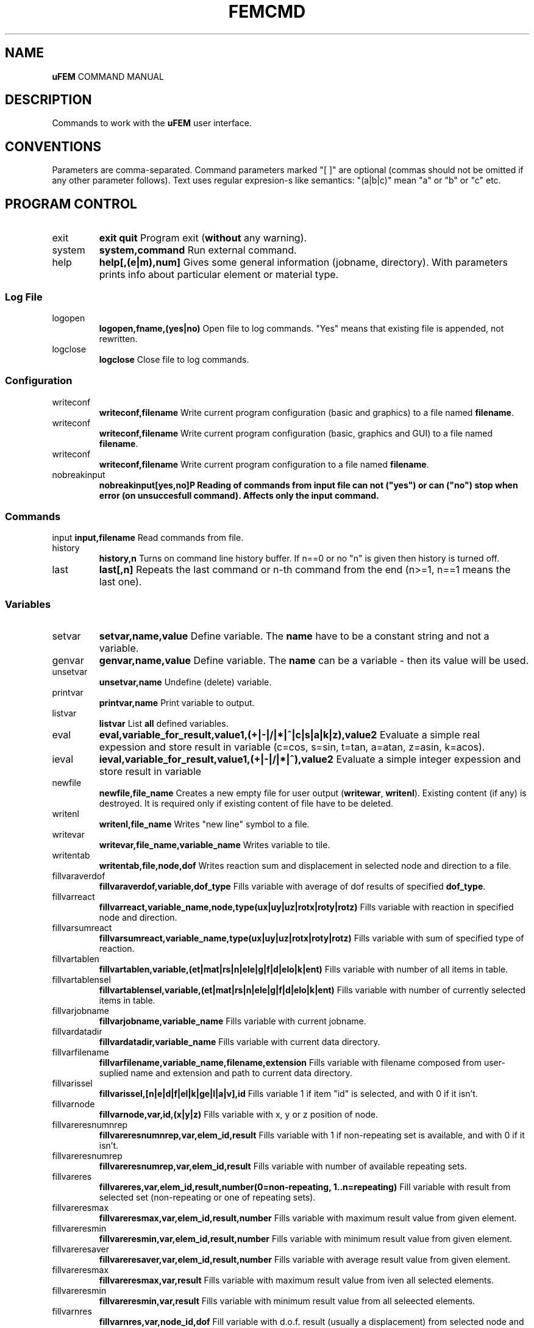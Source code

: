 .TH FEMCMD 1 "21 October 2010" "uFEM Command Manual"

.SH NAME
\fBuFEM\fP COMMAND MANUAL

.SH DESCRIPTION
Commands to work with the \fBuFEM\fP user interface.

.SH CONVENTIONS
Parameters are comma-separated.
Command parameters marked "[  ]" are optional (commas should not be omitted if any other parameter follows).
Text uses regular expresion-s like semantics: "(a|b|c)" mean "a" or "b" or "c" etc.

.SH "PROGRAM CONTROL"
.TP
exit 
\fBexit\fP
\fBquit\fP
Program exit (\fBwithout\fP any warning).
.TP
system
\fBsystem,command\fP
Run external command.
.TP
help
\fBhelp[,(e|m),num]\fP
Gives some general information (jobname, directory). With parameters prints info about particular element or material type.


.SS "Log File"
.TP
logopen
\fBlogopen,fname,(yes|no)\fP
Open file to log commands. "Yes" means that existing file is appended, not rewritten.
.TP
logclose
\fBlogclose\fP
Close file to log commands.

.SS "Configuration"
.TP
writeconf
\fBwriteconf,filename\fP
Write current program configuration (basic and graphics) to a file named \fBfilename\fP.
.TP
writeconf
\fBwriteconf,filename\fP
Write current program configuration (basic, graphics and GUI) to a file named \fBfilename\fP.
.TP
writeconf
\fBwriteconf,filename\fP
Write current program configuration to a file named \fBfilename\fP.
.TP
nobreakinput
\fBnobreakinput[yes,no]\tP
Reading of commands from input file can not ("yes") or can ("no") stop when error (on unsuccesfull command). Affects only the \fBinput\fP command.


.SS "Commands"
input
\fBinput,filename\fP
Read commands from file.
.TP
history
\fBhistory,n\fP
Turns on command line history buffer. If n==0 or no "n" is given then history is turned off.
.TP
last
\fBlast[,n]\fP
Repeats the last command or n-th command from the end (n>=1, n==1 means the last one).

.SS Variables
.TP
setvar     
\fBsetvar,name,value\fP
Define variable. The \fBname\fP have to be a constant string and not a variable.
.TP
genvar
\fBgenvar,name,value\fP
Define variable. The \fBname\fP can be a variable - then its value will be used.
.TP
unsetvar
\fBunsetvar,name\fP
Undefine (delete) variable.
.TP
printvar
\fBprintvar,name\fP
Print variable to output.
.TP
listvar
\fBlistvar\fP
List \fBall\fP defined variables.
.TP
eval
\fBeval,variable_for_result,value1,(+|-|/|*|^|c|s|a|k|z),value2\fP Evaluate a simple real expession and store result in variable (c=cos, s=sin, t=tan, a=atan, z=asin, k=acos).
.TP
ieval
\fBieval,variable_for_result,value1,(+|-|/|*|^),value2\fP
Evaluate a simple integer expession and store result in variable
.TP
newfile
\fBnewfile,file_name\fP
Creates a new empty  file for user output (\fBwritewar\fP, \fBwritenl\fP).
Existing content (if any) is destroyed. It is required only if existing content of file have to be deleted.
.TP
writenl
\fBwritenl,file_name\fP
Writes "new line" symbol to a file.
.TP
writevar
\fBwritevar,file_name,variable_name\fP
Writes variable to tile.
.TP
writentab
\fBwritentab,file,node,dof\fP
Writes reaction sum and displacement in selected node and direction to a file.
.TP
fillvaraverdof
\fBfillvaraverdof,variable,dof_type\fP
Fills variable with average of dof results of specified \fBdof_type\fP.
.TP
fillvarreact
\fBfillvarreact,variable_name,node,type(ux|uy|uz|rotx|roty|rotz)\fP
Fills variable with reaction in specified node and direction.
.TP
fillvarsumreact
\fBfillvarsumreact,variable_name,type(ux|uy|uz|rotx|roty|rotz)\fP
Fills variable with sum of specified type of reaction.
.TP
fillvartablen
\fBfillvartablen,variable,(et|mat|rs|n|ele|g|f|d|elo|k|ent)\fP
Fills variable with number of all items in table.
.TP
fillvartablensel
\fBfillvartablensel,variable,(et|mat|rs|n|ele|g|f|d|elo|k|ent)\fP
Fills variable with number of currently selected items in table.
.TP
fillvarjobname
\fBfillvarjobname,variable_name\fP
Fills variable with current jobname.
.TP
fillvardatadir
\fBfillvardatadir,variable_name\fP
Fills variable with current data directory.
.TP
fillvarfilename
\fBfillvarfilename,variable_name,filename,extension\fP
Fills variable with filename composed from user-suplied name and extension and path to current data directory.
.TP
fillvarissel
\fBfillvarissel,[n|e|d|f|el|k|ge|l|a|v],id\fP
Fills variable 1 if item "id" is selected, and with 0 if it isn't.
.TP
fillvarnode
\fBfillvarnode,var,id,(x|y|z)\fP
Fills variable with x, y or z position of node.

.TP
fillvareresnumnrep
\fBfillvareresnumnrep,var,elem_id,result\fP
Fills variable with 1 if non-repeating set is available, and with 0 if it isn't.
.TP
fillvareresnumrep
\fBfillvareresnumrep,var,elem_id,result\fP
Fills variable with number of available repeating sets.
.TP
fillvareres
\fBfillvareres,var,elem_id,result,number(0=non-repeating, 1..n=repeating)\fP
Fill variable with result from selected set (non-repeating or one of repeating sets).
.TP
fillvareresmax
\fBfillvareresmax,var,elem_id,result,number\fP
Fills variable with maximum result value from given element.
.TP
fillvareresmin
\fBfillvareresmin,var,elem_id,result,number\fP
Fills variable with minimum result value from given element.
.TP
fillvareresaver
\fBfillvareresaver,var,elem_id,result,number\fP
Fills variable with average result value from given element.
.TP
fillvareresmax
\fBfillvareresmax,var,result\fP
Fills variable with maximum result value from iven all selected elements.
.TP
fillvareresmin
\fBfillvareresmin,var,result\fP
Fills variable with minimum result value from all seleected elements.
.TP
fillvarnres
\fBfillvarnres,var,node_id,dof\fP
Fill variable with d.o.f. result (usually a displacement) from selected node and dof direction.
.TP
fillvarfirstsel
\fBfillvarfirstsel,var,(n|e|d|f)\fP
Fill variable with selected item (node, element, support, load) with the lowest ID number.

.TP
fillvarkp
\fBfillvarkp,var,id,(x|y|z)\fP
Fills variable with x, y or z position of keypoint.


.TP
varstrcat
\fBvarstrcat,variable_name,str,str[,str][,str][,str]\fP
Adds several strings to one variable

.SH SETTINGS

.SS "Paths and Names"

.TP
datadir
\fBdatadir,dirname\fP
Set directory for \fBprogram-generated\fP files (e.g. files that are not named by user \fBonly\fP).
.TP
jobname
\fBjobname,name\fP
Set name of current work (used for some filenames).


.SS "Output Settings"
.TP
outform
\fBoutform,(plain|tex|html)\fP
Set format of "listed" data (for "*list" family of commands).
.TP
outauto
\fBoutauto,(yes|no)\fP
Set if output files have machine-generated names (like "out001.html").
.TP
outfile
\fBoutfile[,filename]\fP
Name of oufput file. Disables "outauto". No name means standard output.

.SS "External Program Settings"

.TP
setsolver
\fBsetsolver,program_name\fP
Set name of solver. Required to use the "solve commands".
.TP
nproc
\fBnproc,for_interface,for_solver\fP
Set number of processes (unix threads) for user interface and for
external solver. Please note that this will have no effect in uFEM
versions without threads enables.

.TP
outview
\fBoutview[,command_name]\fP
Set command to view output files with machine-generated names (will be started afer any *list command).
Empty name disables this functionality.

.SS "Graphics Settings"
.TP
plotprop
\fBplotprop,something,yes,no\fP

Set plot property: 

autoReplot: replot after any graphics operation,

nodeNumber: plot numbers of nodes,

elemNumber: plot numbers of elements,

dispNumber: plot numbers of displacements,

loadNumber: plot numbers of nodal loads,

dispSize:  plot sizes of displacements,

loadSize: plot sizes of nodal loads,

smallNodes: plots small node symbols instead of default big ones,

wireOnly: plot elements as wireframe,

elemColMat: plot elements colored by material type,

elemColRS: plot elements colored by real data set type,

elemColET: plot elements colored by element type,

elemColSet: plot elements colored element set number,

palLen: color palette lenght (number greater than 5 must follow).

jobName: show job name in left bottom corner of window.

dynView: graphical view can be changed by mouse (motion, zoom, rotation).

.TP
plotcol
\fBplotcol,(fore|back|text|node|load|disp),r,g,b[,tr]\fP
Set color of graphics entity in Red,Green,Blue,Transparency form (0.0 - 1.0).


.SS "GUI Settings"
.TP
ggeom
\fBggeom[, x0, y0, width,height]\fP
Main window geometry - upper left corener coordinates and width and height.
"x0" and "y0" doesn't respect window decorations.

.SH "WRITING SCRIPTS"
.TP
script
\fBscript,name\fP
New script definition. \fIname\fP is case insensitive.
.TP
endscript
\fBendscript\fP
End of a new script definition (don't forget it!).
.TP
runscript
\fBrunscript,name\fP
Runs script "name". Script must be defined before this command is called.
.TP
for
\fBfor,variable,from,to\fP
Loop statement for scripts. \fIfrom\fP is a number of the first cycle, \fIto\fP is number of last. 
Actual loop number is stored in \fIvariable\fP.
This command can be used inside scripts \fBonly\fP.
.TP
endfor
\fBendfor\fP
End of loop statement for scripts.
This command can be used inside scripts \fBonly\fP.
.TP
if
\fBif,val1,(=|<|>|>=|<=|<>),val2\fP
Condition test. If the result is false then commands till \fBendif\fP are ignored.
This command can be used inside scripts \fBonly\fP.
.TP
endif
\fBendif\fP
End of \fBif\fP statement for scripts.
This command can be used inside scripts \fBonly\fP.
.TP
\fBmatrix,id,rows[,cols]\fP
Creates or changes (and empties) matrix which is numbered \fBid\fP.
.TP
\fBnomatrix\fP
Removes all allocated matrices from memory.
.TP
\fBvarmatput,id,row,col,value\fP
Puts value into matrix (original value is revritten by the given \fBvalue\fP).
.TP
\fBvarmatadd,id,row,col,value\fP
Adds value into matrix (size of matrix member is change by addition of the \fBvalue\fP).
.TP
\fBvarmatget,variable,id,row,col\fP
Variable is filled with the value of given matrix member.
.TP
\fBvarmatread,id,fname\fP
Matrix is read from file (the matrix must be allocated first and must have valid dimensions).
.TP
\fBvarmatwrite,id,fname\fP
Matrix is writtne to file.
.TP
\fBvarmatlist,id\fP
Matrix is written to the  standard output.
.TP
\fBvarmatfillres,id,elem,ipoint,res1[,res2,res3,...,res6]\fP
Matrix is filled with results for given element and element point. The matrix is allocated by program.


.SH PREPROCESSING

.TP
prep
\fBprep\fP
Start preprocessor.

.SS "Coordinate Systems"

.TP 
csys
\fBcsys,type(cart|cylxy|cylyz|cylzx) [,x0,y0,z0]\fP
Sets coordinate system to be cartesian on cyllindric (in "xy", "yz" or
"zx" plane) and sets its start to [x0, y0, z0] (x0, y0, z0 are always
cartesian). Only valid for "n" (x=radius, y=angle, z=3rd coordinate 
for cyllindric system) and "*gen" commands
(dx=angle and y,z,.. are ignored for cyllindric system).
.TP
prcs
\fBprcs\fP
Print active coordinate system type and data.
.TP
cslis
\fBcslis\fP
Print active coordinate system type and data to the output.


.SS "Element Types"

.TP
et
\fBet,number,type\fP
Define element type. "type" can be number (1, 2,..) or name ("Link1",..).
.TP
etlist
\fBetlist[,from,to]\fP
List element types.
.TP
etdel
\fBetdel,from[,to]\fP
Delete element types.

.SS "Real Data Sets"

.TP
rs
\fBrs,number,type[,rep_num]\fP
Create set. Type mean "Link1" etc.
If element require repeating data (see element manual) "rep" item must be set properly (default is 0).
.TP
r
\fBr,valtype,number,value[,rep_index\fP
Set real variable of type "valtype" ("Area", "Height",...). "rep" item must be set for repeating data (0 is for non-repeating part of data).
.TP
rslist
rlist
\fBrlist[,from,to]\fP
List real data sets.
.TP
rsdel
rdel
\fBrdel,from,to\fP
Delete real data sets.

.SS "Materials"
.TP
mat
\fBmat,number,type[,rep_num]\fP
Create material type. Type mean "Hooke1" etc.
If material require repeating data (see material manual) "rep" item must be set properly (default is 0).
.TP
mp
\fBmp,valtype,number,value[,rep_index]\fP
Set material data item of type "valtype" ("Ex", "PRxy",...). "rep" item must be set for repeating data (0 is for non-repeating part of data).
.TP
mplist
matlist
\fBmplist[,from,to]\fP
List materials.
.TP
mpdel
matdel
\fBmpdel,from[,to]\fP
Delete materials.



.SS Nodes
.TP
n
\fBn,[number],x,y,z\fP
Create node with number and coordinates x, y, z.
.TP
nlist
\fBnlist[,from,to]\fP
List nodes numbered "from" ... "to". 
.TP
ndel
\fBndel,from[,to]\fP
Delete nodes numbered "from" ... "to". 
.TP
nsplit
\fBnsplit,from[,to]\fP
Splits nodes into two or more numbered "from" ... "to". 
The node(s) have to be attached to at least two elements in order to
be splitted!
.TP
nmerge
\fBnmerge\fP
Merges nodes at coincident positions. Unselected nodes are not merged.


.SS Elements
.TP
edef
\fBedef,et,rs,mat,eset\fP
Define prototype for newly created elements.
.TP
ep
\fBep,number,type,real,mat [,set]\fP
Create element (nodes should be specified later with "e" commands).
"Set" is element set (group) and is usually useless.
.TP
e
\fBe,number,nodes..\fP
Defines element through nodes (element properties should be set with "edef" or "ep" commands).
.TP
elist
\fBelist[,from,to]\fP
List elements.
.TP
edel
\fBedel,from,to\fP
Delete elements.
.TP
echset
\fBechset,id,set\fP
Changes set number of elements to \fBset\fP.

.SS "Loads"

.TP
time
\fBtime,id\fP
Set default load set ("time") identifier.
.TP
d
\fBd,node,type,val[,set,id]\fP
Create boundary condition on node ("displacement").
"Set" overrides value set by "time" command for this item.
.TP
dlist
\fBdlist[,from,to]\fP
List displacements.
.TP
ddel
\fBddel,from[,to]\fP
Delete displacements.
.TP
dchset
\fBdchset,id,set\fP
Changes set number of displacement to \fBset\fP.
.TP
f
\fBf,node,type,val[,set,id]\fP
Create nodal load.
"Set" overrides value set by "time" command for this item.
.TP
flist
\fBflist[,from,to]\fP
List nodal loads.
.TP
fdel
\fBfdel,from[,to]\fP
Delete nodal loads.
.TP
fchset
\fBfchset,id,set\fP
Changes set number of nodal load to \fBset\fP.
.TP
el
\fBel,node,type,val1,..,valn[,set,id]\fP
Create element loads. See \fIElement Reference\fP for available element load types.
"Set" overrides value set by "time" command for this item.
.TP
ellist
\fBellist,from,to\fP
List element loads.
.TP
eldel
\fBeldel,from,to\fP
Delete element loads.
.TP
elchset
\fBelchset,id,set\fP
Changes set number of element load to \fBset\fP.
.TP
accel
\fBaccel,dir,val[,set,id]\fP
Add gravitational acceleration in selected direction.
"Set" overrides value set by "time" command for this item.
.TP
accellist
\fBaccellist[,from,to]\fP
List accelerations.
.TP
acceldel
\fBacceldel,from[,to]\fP
Delete accelerations.

.SS "Load Steps"

.TP
step
\fBstep,id,time[,values..]\fP
Creates/changes a load step.
.TP
ssmult
\fBssmult,step,set,multiplier\fP
Changes multiplier of single set/time in the load step.
.TP
stepdel
\fBstepdel,from,to\fP
Deletes load steps.
.TP
steplist
\fBsteplist,from,to\fP
Lists load steps.

.SS "Preprocessor Data Operations"

.TP
save
\fBsave[,filename]\fP
Save data to file. If no filename is given then \fIdatadir/jobname.db\fP will be used.
.TP
resu
\fBresu[, filename]\fP
Read data from file. If no filename is given then \fIdatadir/jobname.db\fP will be used.
.TP
cleandata
\fBcleandata\fP
Clean all data.
.TP
export
\fBexport,format(fem|mac),filename\fP
Export data to solver format and save them to file.
.TP
import
\fBimport,format(fem|gmsh),filename\fP
Imports data from solver format and save them to file. Only nodes, elements, gravitation
and loads/supports on nodes are imported. Alternatively, GMSH mesh files can also be imported.
In this case element and material types and real sets should be defined
\fBbeore\fP the import (if not then Hooke material and basic element
types will be used). No loads or boundary conditions are obtained from
GMSH. All 2D elements are imported as 2D elements for plane problems
(PLANE2 or PLANE11).
.TP
prsumm
\fBsumm\fP
Print short summary.
.TP
summ
\fBsumm\fP
Print short summary to output.


.SS "Selections of data"

.TP
ksel
\fBksel,mode(all|none|invert|select|reselect|unselect|add),what(number/id|loc),[dir(x|y|z)],from,to\fP
Select (unselect, reselect,...) keypoints.
.TP
gesel
\fBgesel,mode(all|none|invert|select|reselect|unselect|add),what(id|type|etype|rset|mat|set|loc),[loc(x|y|z)],from,to\fP
Select (unselect, reselect,...) elements.


.TP
nsel
\fBnsel,mode(all|none|invert|select|reselect|unselect|add),what(number/id|loc|res/val),dir(x|y|z)/result(ux|uy|uz),from,to\fP
Select (unselect, reselect,...) nodes.
.TP
esel
\fBesel,mode(all|none|invert|select|reselect|unselect|add),what(id|etype|rset|mat|set|val),[result_val_type],from,to\fP
Select (unselect, reselect,...) elements.
.TP
dsel
\fBdsel,mode(all|none|invert|select|reselect|unselect|add),what(id|node|type|set),,from,to\fP
Select (unselect, reselect,...) displacements.
.TP
fsel
\fBfsel,mode(all|none|invert|select|reselect|unselect|add),what(id|node|type|set),,from,to\fP
Select (unselect, reselect,...) nodal loads.
.TP
elsel
\fBelsel,mode(all|none|invert|select|reselect|unselect|add),what(id|elem|type|set),,from,to\fP
Select (unselect, reselect,...) element loads.
.TP
accelsel
\fBaccelsel,mode(all|none|invert|select|reselect|unselect|add),what(id/number|dir|set),,from,to"\fP
Select (unselect, reselect,...) accelerations.
.TP
allsel
\fBallsel\fP
Select everything.
.TP
slstep
\fBslstep,mode(all|none|invert|select|reselect|unselect|add),steps...\fP
Select data related to listed load steps.


.SS "Data Creating Operations"

.TP
kgen
\fBkgen,number_of_copies,dx,dy,dz,[dx1,dy1,dz1]\fP
Create keypoints by copying.
.TP
gekgen
\fBgekgen,number_of_copies,dx,dy,dzdx1,dy1,dz1\fP
Create geometric entities with nodes by copying. New nodes are created only when existing (selected) nodes cannot be used.


.TP
ngen
\fBngen,number_of_copies,dx,dy,dz,[dx1,dy1,dz1]\fP
Create nodes by copying.
.TP
engen
\fBengen,number_of_copies,dx,dy,dzdx1,dy1,dz1\fP
Create element with nodes by copying. New nodes are created only when existing (selected) nodes cannot be used.
.TP
dgen
\fBdgen,number_of_copies,dx,dy,dzdx1,dy1,dz1\fP
Create displacements by copying. Needed nodes must exist.
.TP
fgen
\fBfgen,number_of_copies,dx,dy,dzdx1,dy1,dz1\fP
Create nodal loads by copying. Needed nodes must exist.

.TP
kmirror
\fBkmirror,plane(xy|yz|zx),move\fP
Mirror keypoints. "Plane" specifies mirroring plane, "move" is distance of plane from beginning of coordinate system.
.TP
gekmirror
\fBgekmirror,plane(xy|yz|zx),move\fP (use with caution! may change element orientation!)
Mirror keypoints and geometric entities. May create incorrect data for
some element types..
"Plane" specifies mirroring plane, "move" is distance of plane from beginning of coordinate system.

.TP
nmirror
\fBnmirror,plane(xy|yz|zx),move\fP
Mirror nodes. "Plane" specifies mirroring plane, "move" is distance of plane from beginning of coordinate system.
.TP
enmirror
\fBenmirror,plane(xy|yz|zx),move\fP (use with caution! may change element orientation!)
Mirror nodes and elements. May create incorrect elements (mainly 3D elements).
"Plane" specifies mirroring plane, "move" is distance of plane from beginning of coordinate system.
.TP
dmirror
\fBnmirror,plane(xy|yz|zx),move\fP
Mirror displacements. "Plane" specifies mirroring plane, "move" is distance of plane from beginning of coordinate system.
.TP
fmirror
\fBnmirror,plane(xy|yz|zx),move\fP
Mirror nodal loads. "Plane" specifies mirroring plane, "move" is distance of plane from beginning of coordinate system.
.TP
modify
\fBmodify,(d|f|x|y|z),id,(+|*|/|^), value\fP
Modifies size of displacement(s) and load(s) on node(s) or node coordinates.


.TP
kmove
\fBkmove[,dx,dy,dz]\fP
Moves keypoints.
.TP
nmove
\fBnmove[,dx,dy,dz]\fP
Moves nodes.

.SS "GEOMETRIC MODEL"

.SS "Keypoints"
.TP
k
\fBk,number,x,y,z\fP
Create a keypoints or modify coordinates of an existing one.
.TP
klist
\fBklist,from,to\fP
List keypoints.
.TP
kdel
\fBkdel,from,to\fP
Delete keypoints.
.TP
ksplit
\fBksplit,from[,to]\fP
Splits every keypoint into more ones (valid only if keypoint is atachet to two
or more entities). 
.TP
kmerge
\fBkmerge\fP
Merges coincident keypoints. Only selected keypoints are merged.


.SS "Geometric Entities"
.TP
ddiv
\fBddiv,number_of_divisions\fP
Set default division of edges of geometry entitites.
.TP
gep
\fBgep,entity_type,number,etype,real,mat [,set]\fP
Create geometry entities with parameters or modify parameters of
an existing one.
.TP
ge
\fBge,type,number,keypoints..\fP
Set keypoints of the geometric entity. Properties of this entity
should be set with the \fBedef\fP command.
.TP
gesize
\Bgesize,type,number,x,y,z,dx,dy,dz\P
Creates a new entity at given position (x,y,z) and with given dimensions (+dx,...)
.TP
gediv
\fBgdiv,number,divisions..\fP
Set entity edge divisions for the specified entity.
.TP
gelist
\fBgelist,from,to\fP
List geometric entities.
.TP
gedel
\fBgedel,from,to\fP
Delete geometric entities.
.TP
gechset
\fBgechset,id,set\fP
Changes set number of geometric entity to \fBset\fP.

.SS "Geometric Entities (simplified commands)"
.TP
(l|a|v)p
\fB[lav]p,number,etype,real,mat [,set]\fP
Create geometry entities with parameters or modify parameters of
an existing one. 
(For  straight \fBl\fPine, rectangular \fBa\fPrea or brick \fBv\fPolume).
.TP
(l|a|v|g)
\fB[lavg],number,keypoints..\fP
Set keypoints of the geometric entity. Properties of this entity
should be set with the \fBedef\fP command.
(For  straight \fBl\fPine, rectangular \fBa\fPrea or brick \fBv\fPolume).
.TP
(l|a|v)div
\fB(l|a|v)div,number,divisions..\fP
Set entity edge divisions for the specified entity.
(For  straight \fBl\fPine, rectangular \fBa\fPrea or brick \fBv\fPolume).
.TP
(l|a|v)list
\fB(l|a|v)list,from,to\fP
List geometric entities.
(For  straight \fBl\fPine, rectangular \fBa\fPrea or brick \fBv\fPolume).
.TP
(l|a|v)del
\fB(l|a|v)del,from,to\fP
Delete geometric entities.
(For  straight \fBl\fPine, rectangular \fBa\fPrea or brick \fBv\fPolume).

.SS "Testing of Data"
.TP 
datatest
\fBdatatest\fP 
Provides logical tests of data validity (nonzero values of material data etc.).

.SS "Random variables"
.TP
rval
\fBrval,number,type,item,subitem[,repeat_number]\fP
Type is: 0=rset, 1=mat, 2=n, 3=nload, 4=eload,
6=res_d, 7=res_reac, 8=res_e, 9=sum_res_e, 10=max_res_e, 11=min_res_e,
12=fail_res_e.
Adds random variable. Please note that subitem index is based on the
fem(1) numbering system and not on the uFEM GUI variables.
.TP
rvlist
\fBrvlist[,from][,to]\fP
Lists random variables.
.TP
rvdel
\fBrvdel[,from][,to]\fP
Removes random variables.

.SH SOLUTION

.TP
solve
\fBsolve[,solver_type,steps,iters,nsave]\fP
Execute solver for current data.

.TP
solve
\fBssolve[,ssolver_type,steps,iters,nsave]\fP
Execute solver for currently selected data only.


.SH POSTPROCESSING

.SS "Result Sets"

.TP
gpost
\fBgpost,number_of_result_sets\fP
Run general postprocessor.
Number of result sets to use with shoul be specified in "number_of_result_sets".
.TP
set
\fBset,step_id\fP
Select current result set with "time" number (data must be loaded with "rread" before).
It is also possible to use relative specifications: "set,first", "set,last", "set,next", "set,prev".
.TP
rread
\fBrread,step_num,filename\fP
Read result set from disk. "Step_num" is number from 0 to (number_of_result_sets-1).
.TP
gpread
\fBgpres,from,to,step\fP
Starts postprocessor and reads results for steps in \fIfrom...to\fP interval.
.TP
slist
\fBslist\fP
Lists all available (currently loaded) result sets.
.TP
sprlist
\fBprslist\fP
Prints all available (currently loaded) result sets.

.SS "Graphics Output of Results"
.TP
pldef
\fBpldef[,mult]\fP
Plot data on deformed structure. Use "mult" to adjust size of deformations.
.TP
plrs
\fBplrs\fP
Plot reactions.
.TP
ples
\fBples,item\fP
Plot element results. "Item" specifies result type ("s_x" for normal stress in the "x" direction etc.)

.SS "Text Output of Results"

.TP
prrs
\fBprrs\fP
List reactions
.TP
prdof
\fBprdof\fP
\fBprdef\fP
List nodal deforamtions.
.TP
pres
\fBpres,item1[,item2,..]\fP
List element results. "Item" specifies result type ("s_x" for normal stress in the "x" direction etc.)


.SH "GRAPHICS" 

.TP
replot
\fBreplot\fP
Repeat last plot.
.TP
nplot
\fBnplot\fP
Plot nodes.
.TP
eplot
\fBeplot\fP
Plot element.
.TP
fplot
\fBfplot\fP
Plod nodal loads.
.TP
dplot
Plot displacements.
\fBdplot\fP
.TP
kplot
\fBkplot\fP
Plot keypoints (does nothing).
.TP
lplot
\fBlplot\fP
Plot lines (does nothing).
.TP
aplot
\fBaplot\fP
Plot areas (does nothing).
.TP
vplot
\fBvplot\fP
Plot volumes (does nothing).
.TP
noplot
\fBnoplot\fP
Plots nothing.
.TP
hide
\fBhide,(n|e|f|d|r|k|l|a|v|p)\fP
Hides plotted things: \fBn\fPodes, \fBe\fPlements, 
loads(\fBf\fP), \fBd\fPisplacements, \fBr\fPesults, 
\fBk\fPeypoints, \fBl\fPines, \fBa\fPreas, \fBv\fPolumes, \fBpicking grid\fP.
.TP
show
\fBshow,(n|e|f|d|r|k|l|a|v)\fP
Shows plotted things: \fBn\fPodes, \fBe\fPlements, 
loads(\fBf\fP), \fBd\fPisplacements, \fBr\fPesults, 
\fBk\fPeypoints, \fBl\fPines, \fBa\fPreas, \fBv\fPolumes.
.TP
zoom
\fBzoom,mult\fP
Zoom view.
.TP
unzoom
\fBunzoom,mult\fP
Unzoom view.
.TP
gbox
\fBgbox\fP
Shows frame for zoom view (an experimental feature, very unprecise).
.TP
reset
\fBreset\fP
Reset to default view.
.TP
move
\fBmove,dir,dist\fP
Move view in specified direcion (x,y). 
.TP
rot
\fBrot,dir,angle\fP
Rotate around axis.
.TP
view
\fBview,(front|back|top|bottom|left|right|iso|aiso)\fP
Set one of predefined views.
.TP
pgrid
\fBpgrid,plane,dx,dy,num_x,num_y,x0,y0,z0,angle_in_plane, angle_out_of_plane\fP
Plots a grid. It can be used to create keypoints and nodes through "gcreate".
.TP
vpmode
\fBvpmode,mode[0|1|2|3]\fP
Sets a multiview mode (0=one window, 1,2=two,3=four windows);
.TP
vp
\fB"vp,[0|1|2|3]\fP
Selects active viewport (window) in a multiview mode.
.TP
gl2ppm
\fBgl2ppm, filename.ppm\fP
Save current screen to PPM (Portable Pixmap) file.
.TP
gl2tiff
\fBgl2tiff, filename.tif\fP
Save current screen to TIFF (Tagged Image File Format) file. 
May be unavailable on some platforms.
.TP
gl2ps
\fBgl2ps, filename.eps\fP
Save current screen to EPS (Encapsulated PostScript) file.
.TP
glformat 
\fBglformat,(EPS|PS|PDF)\fP 
Set format of "gl2ps" command output (default and the only reccomended is EPS).

.TP
gcancel
\fBgcancel\fP
Cancel any interactive (mouse-driven) operation.
.TP
gedit
\fBgedit,(node|elem|disp|force|kpoint|gentity|stop)\fP
Edit specified entity by mouse picking. "Stop" ends command.
.TP
gcreate
\fBgcreate,(node|kpoint|elem|disp|force|stop),parameters..\fP (paramaters optional for \fPelem\fP but required for other)
Create specified entity by mouse picking. "Stop" ends command.
Parameters should define properties of created entities and are identical to "ep", "d" and "f" commands, respectively.
"Stop" ends command.
.TP
pick
\fBpick,item(node|elem|force|disp|stop),function[,parameters]\fP
Pick items and apply command on them.
.TP
gsel
\fBgsel,what(node|elem|force|disp|stop|run), mode(select,reselect,unselect)\fP
Select (unselect or reselect) items by mouse.
Stop command with \fPgsel,(stop|run)\fP.


.SS "Path Operations"
.TP
path
\fBpath [,number, name]\fP
Creates path and makes it active.
.TP
pathdel
\fBpathdel,number\fP
Deletes path.
.TP
pn
\fBpn,node\fP
Adds node to active path.
.TP
pnchange
\fBpnchange,node_old,node_new\fP
Replaces node in path (node_old) by another node (node_new).
.TP
pathlist
\fBpathlist,from,to\fP
Lists paths (with numbers between \fBfrom\fP and \fBto\fP). No number means list all.
.TP
prpath
\fBprpath,res1[,res2,res3,res4,res5,res6]\fP
Prints results on active path.
.TP
plpath
\fBplpath,res,zoom\fP
Plot results on active path. Zoom scales graphs.
.TP
actpath
\fBactpath[,num]\fP
Sets active path for path operations. If used without parameters then number of currently active path is written to text output.

.SH AUTHOR
Jiri Brozovsky <jirka@penguin.cz>

.SH "SEE ALSO"
fem(1) tfgem(1)

